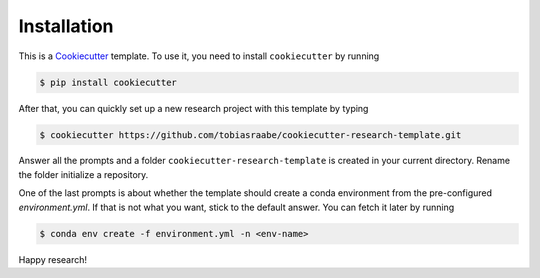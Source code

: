 Installation
============

This is a `Cookiecutter <https://github.com/cookiecutter/cookiecutter>`_ template. To
use it, you need to install ``cookiecutter`` by running

.. code-block:: bash

    $ pip install cookiecutter

After that, you can quickly set up a new research project with this template by typing

.. code-block:: bash

    $ cookiecutter https://github.com/tobiasraabe/cookiecutter-research-template.git

Answer all the prompts and a folder ``cookiecutter-research-template`` is created in
your current directory. Rename the folder initialize a repository.

One of the last prompts is about whether the template should create a conda environment
from the pre-configured `environment.yml`. If that is not what you want, stick to the
default answer. You can fetch it later by running

.. code-block:: bash

    $ conda env create -f environment.yml -n <env-name>

Happy research!
